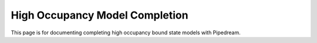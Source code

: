 High Occupancy Model Completion
===================================

This page is for documenting completing high occupancy bound state models with Pipedream.
